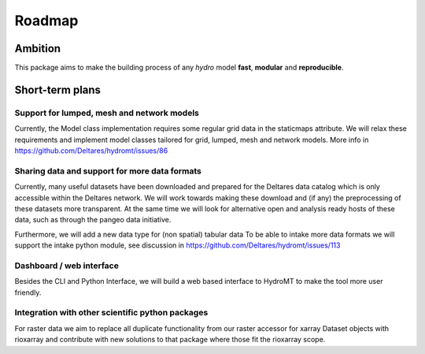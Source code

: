 Roadmap
=======

Ambition
--------

This package aims to make the building process of any *hydro* model **fast**, **modular** and **reproducible**.

Short-term plans
----------------

Support for lumped, mesh and network models
"""""""""""""""""""""""""""""""""""""""""""
Currently, the Model class implementation requires some regular grid data in the staticmaps attribute. 
We will relax these requirements and implement model classes tailored for grid, lumped, mesh and network models.
More info in https://github.com/Deltares/hydromt/issues/86

Sharing data and support for more data formats
"""""""""""""""""""""""""""""""""""""""""""""""
Currently, many useful datasets have been downloaded and prepared for the Deltares data catalog which is only accessible within the Deltares network.
We will work towards making these download and (if any) the preprocessing of these datasets more transparent.
At the same time we will look for alternative open and analysis ready hosts of these data, such as through the pangeo data initiative.

Furthermore, we will add a new data type for (non spatial) tabular data
To be able to intake more data formats we will support the intake python module, see discussion in https://github.com/Deltares/hydromt/issues/113

Dashboard / web interface
"""""""""""""""""""""""""
Besides the CLI and Python Interface, we will build a web based interface to HydroMT to make the tool more user friendly.

Integration with other scientific python packages
"""""""""""""""""""""""""""""""""""""""""""""""""
For raster data we aim to replace all duplicate functionality from our raster accessor for xarray Dataset objects with rioxarray and contribute
with new solutions to that package where those fit the rioxarray scope.
 
